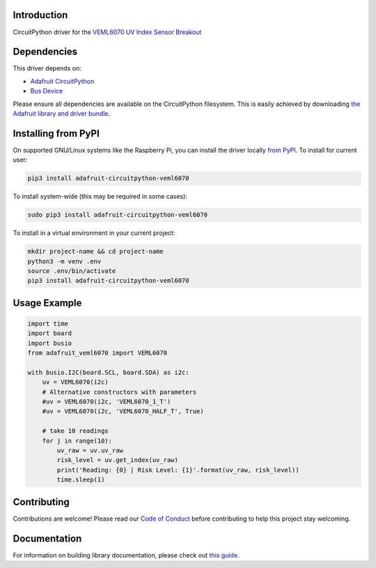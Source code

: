 
Introduction
============

.. image:: https://readthedocs.org/projects/adafruit-circuitpython-veml6070/badge/?version=latest
    :target: https://circuitpython.readthedocs.io/projects/veml6070/en/latest/
    :alt: Documentation Status

.. image :: https://img.shields.io/discord/327254708534116352.svg
    :target: https://discord.gg/nBQh6qu
    :alt: Discord
    
.. image:: https://github.com/adafruit/Adafruit_CircuitPython_VEML6070/workflows/Build%CI/badge.svg
    :target: https://github.com/adafruit/Adafruit_CircuitPython_VEML6070
    :alt: Build Status

CircuitPython driver for the `VEML6070 UV Index Sensor Breakout <https://www.adafruit.com/product/2899>`_

Dependencies
=============
This driver depends on:

* `Adafruit CircuitPython <https://github.com/adafruit/circuitpython>`_
* `Bus Device <https://github.com/adafruit/Adafruit_CircuitPython_BusDevice>`_

Please ensure all dependencies are available on the CircuitPython filesystem.
This is easily achieved by downloading
`the Adafruit library and driver bundle <https://github.com/adafruit/Adafruit_CircuitPython_Bundle>`_.

Installing from PyPI
====================

On supported GNU/Linux systems like the Raspberry Pi, you can install the driver locally `from
PyPI <https://pypi.org/project/adafruit-circuitpython-veml6070/>`_. To install for current user:

.. code-block:: shell

    pip3 install adafruit-circuitpython-veml6070

To install system-wide (this may be required in some cases):

.. code-block:: shell

    sudo pip3 install adafruit-circuitpython-veml6070

To install in a virtual environment in your current project:

.. code-block:: shell

    mkdir project-name && cd project-name
    python3 -m venv .env
    source .env/bin/activate
    pip3 install adafruit-circuitpython-veml6070
    
Usage Example
=============

.. code-block:: python

    import time
    import board
    import busio
    from adafruit_veml6070 import VEML6070

    with busio.I2C(board.SCL, board.SDA) as i2c:
        uv = VEML6070(i2c)
        # Alternative constructors with parameters
        #uv = VEML6070(i2c, 'VEML6070_1_T')
        #uv = VEML6070(i2c, 'VEML6070_HALF_T', True)

        # take 10 readings
        for j in range(10):
            uv_raw = uv.uv_raw
            risk_level = uv.get_index(uv_raw)
            print('Reading: {0} | Risk Level: {1}'.format(uv_raw, risk_level))
            time.sleep(1)


Contributing
============

Contributions are welcome! Please read our `Code of Conduct
<https://github.com/adafruit/Adafruit_CircuitPython_VEML6070/blob/master/CODE_OF_CONDUCT.md>`_
before contributing to help this project stay welcoming.

Documentation
=============

For information on building library documentation, please check out `this guide <https://learn.adafruit.com/creating-and-sharing-a-circuitpython-library/sharing-our-docs-on-readthedocs#sphinx-5-1>`_.
